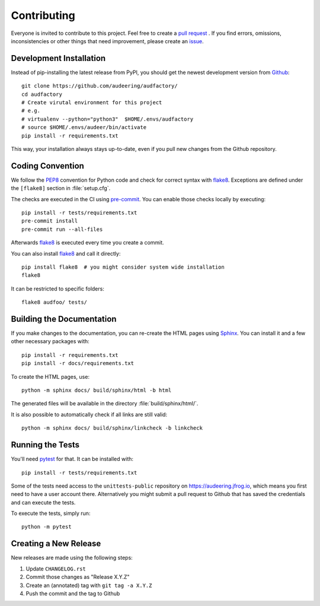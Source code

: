 Contributing
============

Everyone is invited to contribute to this project.
Feel free to create a `pull request`_ .
If you find errors, omissions, inconsistencies or other things
that need improvement, please create an issue_.

.. _issue: https://github.com/audeering/audfactory/issues/new/
.. _pull request: https://github.com/audeering/audfactory/compare/


Development Installation
------------------------

Instead of pip-installing the latest release from PyPI,
you should get the newest development version from Github_::

    git clone https://github.com/audeering/audfactory/
    cd audfactory
    # Create virutal environment for this project
    # e.g.
    # virtualenv --python="python3"  $HOME/.envs/audfactory
    # source $HOME/.envs/audeer/bin/activate
    pip install -r requirements.txt

.. _Github: https://github.com/audeering/audfactory

This way, your installation always stays up-to-date,
even if you pull new changes from the Github repository.


Coding Convention
-----------------

We follow the PEP8_ convention for Python code
and check for correct syntax with flake8_.
Exceptions are defined under the ``[flake8]`` section
in :file:`setup.cfg`.

The checks are executed in the CI using `pre-commit`_.
You can enable those checks locally by executing::

    pip install -r tests/requirements.txt
    pre-commit install
    pre-commit run --all-files

Afterwards flake8_ is executed
every time you create a commit.

You can also install flake8_
and call it directly::

    pip install flake8  # you might consider system wide installation
    flake8

It can be restricted to specific folders::

    flake8 audfoo/ tests/

.. _PEP8: http://www.python.org/dev/peps/pep-0008/
.. _flake8: https://flake8.pycqa.org/en/latest/index.html
.. _pre-commit: https://pre-commit.com


Building the Documentation
--------------------------

If you make changes to the documentation,
you can re-create the HTML pages using Sphinx_.
You can install it and a few other necessary packages with::

    pip install -r requirements.txt
    pip install -r docs/requirements.txt

To create the HTML pages, use::

	python -m sphinx docs/ build/sphinx/html -b html

The generated files will be available
in the directory :file:`build/sphinx/html/`.

It is also possible to automatically check if all links are still valid::

    python -m sphinx docs/ build/sphinx/linkcheck -b linkcheck

.. _Sphinx: http://sphinx-doc.org/


Running the Tests
-----------------

You'll need pytest_ for that.
It can be installed with::

    pip install -r tests/requirements.txt

Some of the tests need access
to the ``unittests-public`` repository
on https://audeering.jfrog.io,
which means you first need
to have a user account there.
Alternatively you might submit a pull request to Github
that has saved the credentials
and can execute the tests.

To execute the tests, simply run::

    python -m pytest

.. _pytest: https://pytest.org/


Creating a New Release
----------------------

New releases are made using the following steps:

#. Update ``CHANGELOG.rst``
#. Commit those changes as "Release X.Y.Z"
#. Create an (annotated) tag with ``git tag -a X.Y.Z``
#. Push the commit and the tag to Github

